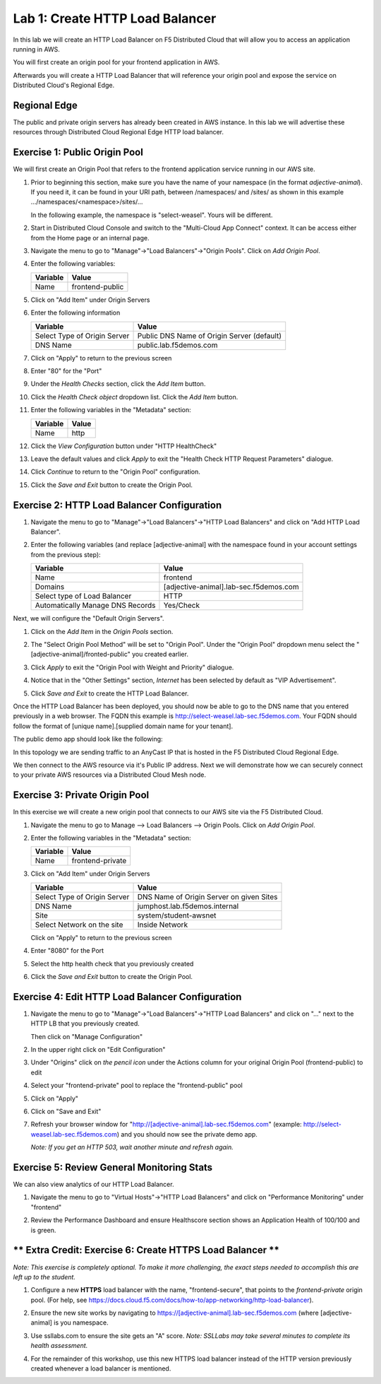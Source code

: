 Lab 1: Create HTTP Load Balancer
================================

In this lab we will create an HTTP Load Balancer on F5 Distributed Cloud that will allow you to access an application running in AWS.

You will first create an origin pool for your frontend application in AWS.

Afterwards you will create a HTTP Load Balancer that will reference your origin pool and expose the service on Distributed Cloud's Regional Edge.


.. image:: ../images/httplb-lab.png

Regional Edge
~~~~~~~~~~~~~

The public and private origin servers has already been created in AWS instance. In this lab we will advertise these resources through Distributed Cloud Regional Edge HTTP load balancer.

Exercise 1:  Public Origin Pool
~~~~~~~~~~~~~~~~~~~~~~~~~~~~~~~~~~~
We will first create an Origin Pool that refers to the frontend application service running in our AWS site.


#. Prior to beginning this section, make sure you have the name of your namespace (in the format *adjective-animal*). If you need it, it can be found in your URI path, between /namespaces/ and /sites/ as shown in this example …/namespaces/<namespace>/sites/…

   In the following example, the namespace is "select-weasel". Yours will be different.

   .. image:: ../images/namespace_url.png


#. Start in Distributed Cloud Console and switch to the "Multi-Cloud App Connect" context. It can be access either from the Home page or an internal page.

   .. image:: ../images/load-balancers-menu-aprilui.png
       :width: 50%

#. Navigate the menu to go to "Manage"->"Load Balancers"->"Origin Pools". Click on *Add Origin Pool*.

   .. image:: ../images/menu-manage-load-balancers-origin-aprilui.png
      :width: 35%


#. Enter the following variables:

   ================================= =====
   Variable                          Value
   ================================= =====
   Name                              frontend-public
   ================================= =====

#. Click on "Add Item" under Origin Servers

#. Enter the following information 

   ================================= =====
   Variable                          Value
   ================================= =====   
   Select Type of Origin Server      Public DNS Name of Origin Server (default)
   DNS Name                          public.lab.f5demos.com
   ================================= =====

   |op-pool-basic|

#. Click on "Apply" to return to the previous screen

#. Enter "80" for the "Port"

#. Under the *Health Checks* section, click the *Add Item* button.

#. Click the *Health Check object* dropdown list. Click the *Add Item* button.

#. Enter the following variables in the "Metadata" section:

   ========= =====
   Variable  Value
   ========= =====
   Name      http
   ========= =====

#. Click the *View Configuration* button under "HTTP HealthCheck"

#. Leave the default values and click *Apply* to exit the "Health Check HTTP Request Parameters" dialogue.
#. Click *Continue* to return to the "Origin Pool" configuration.
#. Click the *Save and Exit* button to create the Origin Pool.

Exercise 2: HTTP Load Balancer Configuration
~~~~~~~~~~~~~~~~~~~~~~~~~~~~~~~~~~~~~~~~~~~~

#. Navigate the menu to go to "Manage"->"Load Balancers"->"HTTP Load Balancers" and click on "Add HTTP Load Balancer".

   |http_lb_menu| |http_lb_add|

#. Enter the following variables (and replace [adjective-animal] with the namespace found in your account settings from the previous step):

   ================================= =====
   Variable                          Value
   ================================= =====
   Name                              frontend
   Domains                           [adjective-animal].lab-sec.f5demos.com
   Select type of Load Balancer      HTTP
   Automatically Manage DNS Records  Yes/Check 
   ================================= =====

   |lb-basic|

Next, we will configure the "Default Origin Servers". 
    
#. Click on the *Add Item* in the *Origin Pools* section.

#. The "Select Origin Pool Method" will be set to "Origin Pool". Under the "Origin Pool" dropdown menu select the "[adjective-animal]/fronted-public" you created earlier.
 
#. Click *Apply* to exit the "Origin Pool with Weight and Priority" dialogue.

#. Notice that in the "Other Settings" section, *Internet* has been selected by default as "VIP Advertisement".

   |lb-vip|

#. Click *Save and Exit* to create the HTTP Load Balancer.

Once the HTTP Load Balancer has been deployed, you should now be able to go to the DNS name that you entered 
previously in a web browser.  The FQDN this example is http://select-weasel.lab-sec.f5demos.com.  
Your FQDN should follow the format of [unique name].[supplied domain name for your tenant].

The public demo app should look like the following:

.. image:: ../images/frontend-public-vip.png

In this topology we are sending traffic to an AnyCast IP that is hosted in the F5 Distributed Cloud Regional Edge.

We then connect to the AWS resource via it's Public IP address.  Next we will demonstrate how we 
can securely connect to your private AWS resources via a Distributed Cloud Mesh node.

Exercise 3: Private Origin Pool
~~~~~~~~~~~~~~~~~~~~~~~~~~~~~~~~~

In this exercise we will create a new origin pool that connects to our AWS site via the F5 Distributed Cloud.  

#. Navigate the menu to go to Manage --> Load Balancers --> Origin Pools. Click on *Add Origin Pool*.
 
   |op-add-pool|

#. Enter the following variables in the "Metadata" section:

   ================================= =====
   Variable                          Value
   ================================= =====
   Name                              frontend-private
   ================================= =====

#. Click on "Add Item" under Origin Servers

   ================================= =====
   Variable                          Value
   ================================= =====
   Select Type of Origin Server      DNS Name of Origin Server on given Sites
   DNS Name                          jumphost.lab.f5demos.internal
   Site                              system/student-awsnet
   Select Network on the site        Inside Network
   ================================= =====

   .. image:: ../images/op-pool-basic-private.png

   Click on "Apply" to return to the previous screen

#. Enter "8080" for the Port
#. Select the http health check that you previously created

   .. image:: ../images/existing-health-check.png 

#. Click the *Save and Exit* button to create the Origin Pool.

Exercise 4: Edit HTTP Load Balancer Configuration
~~~~~~~~~~~~~~~~~~~~~~~~~~~~~~~~~~~~~~~~~~~~~~~~~

#. Navigate the menu to go to "Manage"->"Load Balancers"->"HTTP Load Balancers" and click on "..." next to the HTTP LB 
   that you previously created.

   .. image:: ../images/edit-http-lb.png

   Then click on "Manage Configuration"

#. In the upper right click on "Edit Configuration"

#. Under "Origins" click on *the pencil icon* under the Actions column for your original Origin Pool (frontend-public) to edit
   
#. Select your "frontend-private" pool to replace the "frontend-public" pool

#. Click on "Apply"
#. Click on "Save and Exit"
#. Refresh your browser window for "http://[adjective-animal].lab-sec.f5demos.com" (example: http://select-weasel.lab-sec.f5demos.com) and you should now see the private demo app.

   .. image:: ../images/m-container-tool-aprilui.png

   *Note: If you get an HTTP 503, wait another minute and refresh again.*

Exercise 5: Review General Monitoring Stats
~~~~~~~~~~~~~~~~~~~~~~~~~~~~~~~~~~~~~~~~~~~

We can also view analytics of our HTTP Load Balancer.

#. Navigate the menu to go to "Virtual Hosts"->"HTTP Load Balancers" and click on "Performance Monitoring" under "frontend"

   .. image:: ../images/http_lb_stats-aprilui.png

#. Review the Performance Dashboard and ensure Healthscore section shows an Application Health of 100/100 and is green.

   .. image:: ../images/healthscore-100.png
       :width: 25%

** Extra Credit: Exercise 6: Create HTTPS Load Balancer **
~~~~~~~~~~~~~~~~~~~~~~~~~~~~~~~~~~~~~~~~~~~~~~~~~~~~~~~~~~

*Note: This exercise is completely optional. To make it more challenging, the exact steps needed to accomplish this are left up to the student.*

#. Configure a new **HTTPS** load balancer with the name, "frontend-secure", that points to the *frontend-private* origin pool. (For help, see https://docs.cloud.f5.com/docs/how-to/app-networking/http-load-balancer).
#. Ensure the new site works by navigating to https://[adjective-animal].lab-sec.f5demos.com (where [adjective-animal] is you namespace.
#. Use ssllabs.com to ensure the site gets an "A" score. *Note: SSLLabs may take several minutes to complete its health assessment.*
#. For the remainder of this workshop, use this new HTTPS load balancer instead of the HTTP version previously created whenever a load balancer is mentioned.

   .. image:: ../images/ssllabs-A-grade.png

.. |app-context| image:: ../images/app-context.png
.. |http_lb_menu| image:: ../images/http_lb_menu-aprilui.png
.. |http_lb_add| image:: ../images/http_lb_add-aprilui.png
.. |http_lb| image:: ../images/http_lb.png
.. |http_lb_origin_pool_config| image:: ../images/http_lb_origin_pool_config.png
.. |http_lb_origin_pool_health_check| image:: ../images/http_lb_origin_pool_health_check.png
.. |lb-basic| image:: ../images/lb-basic.png

.. |lb-default-origin| image:: ../images/lb-default-origin.png
.. |lb-route1| image:: ../images/lb-route1.png
.. |lb-op-api| image:: ../images/lb-op-api.png
.. |lb-route2| image:: ../images/lb-route2.png
.. |lb-vip| image:: ../images/lb-vip.png

.. |op-add-pool| image:: ../images/op-add-pool.png
.. |op-pool-basic| image:: ../images/op-pool-basic.png
.. |op-spa-check| image:: ../images/op-spa-check.png

.. |origin_pools_menu| image:: ../images/origin_pools_menu.png
.. |origin_pools_add| image:: ../images/origin_pools_add.png
.. |origin_pools_config| image:: ../images/origin_pools_config.png
.. |origin_pools_config_api| image:: ../images/origin_pools_config_api.png
.. |origin_pools_config_mongodb| image:: ../images/origin_pools_config_mongodb.png
.. |origin_pools_show_child_objects| image:: ../images/origin_pools_show_child_objects.png
.. |origin_pools_show_child_objects_status| image:: ../images/origin_pools_show_child_objects_status.png
.. |http_lb_origin_pool_health_check| image:: ../images/http_lb_origin_pool_health_check.png
.. |http_lb_origin_pool_health_check2| image:: ../images/http_lb_origin_pool_health_check2.png
